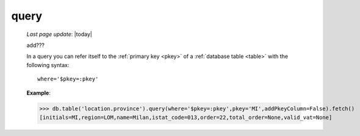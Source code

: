 .. _query:

=====
query
=====
    
    *Last page update*: |today|
    
    add???
    
    In a query you can refer itself to the :ref:`primary key <pkey>` of a :ref:`database table <table>`
    with the following syntax::
    
        where='$pkey=:pkey'
        
    **Example**:
    
    >>> db.table('location.province').query(where='$pkey=:pkey',pkey='MI',addPkeyColumn=False).fetch()
    [initials=MI,region=LOM,name=Milan,istat_code=013,order=22,total_order=None,valid_vat=None]